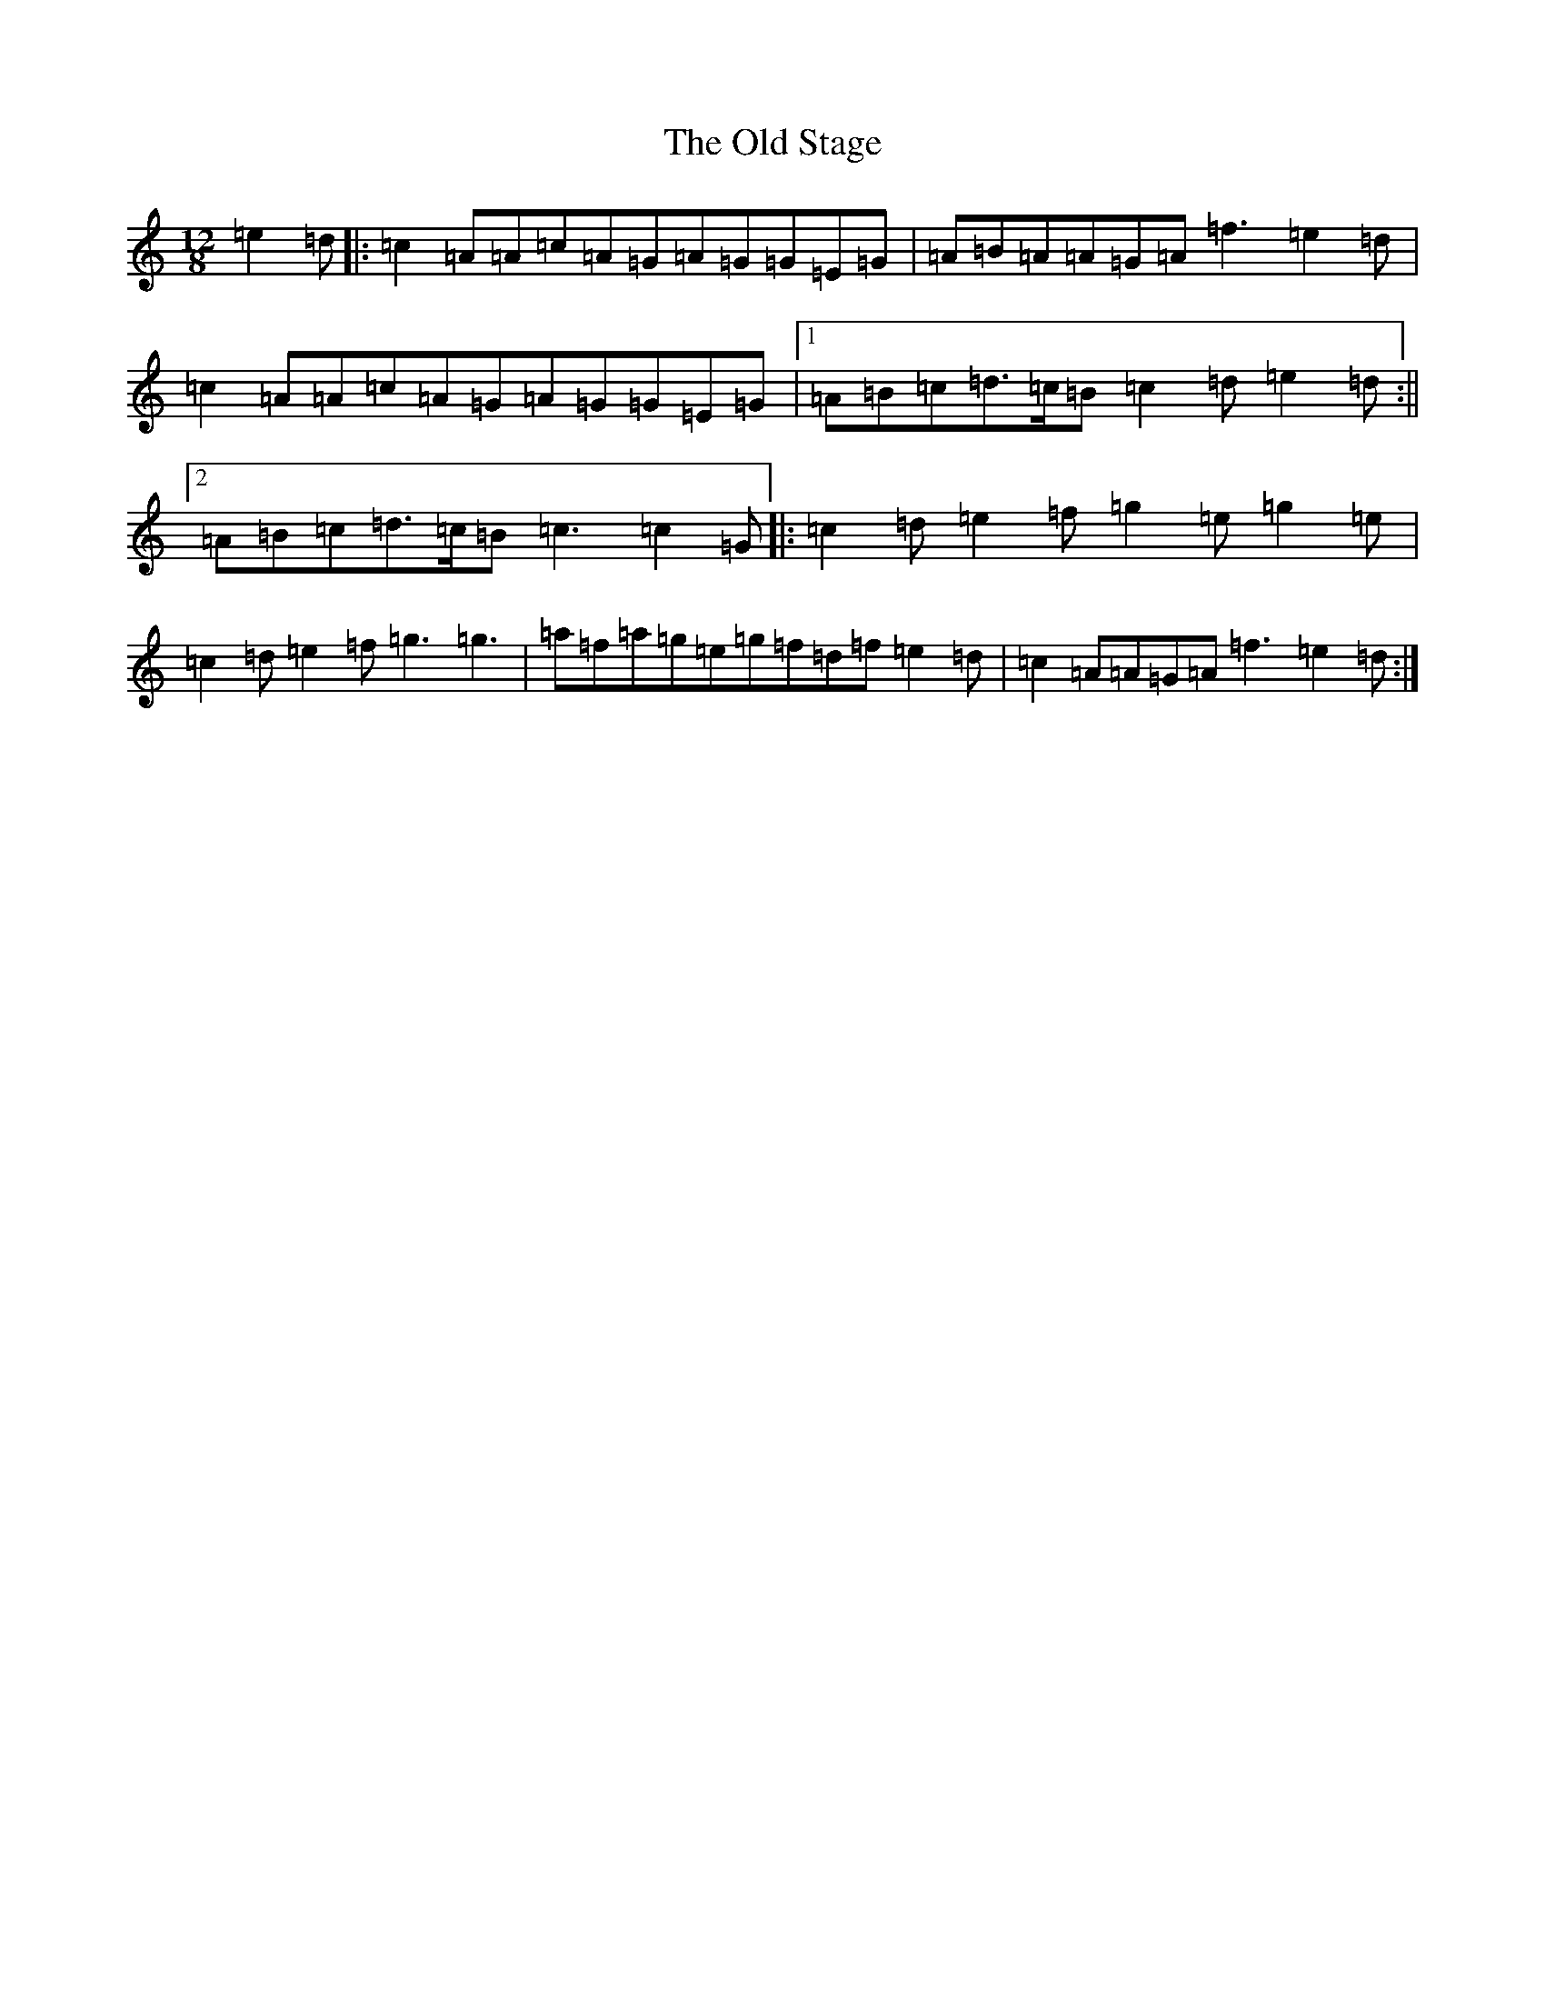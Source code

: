 X: 16018
T: Old Stage, The
S: https://thesession.org/tunes/9835#setting9835
R: slide
M:12/8
L:1/8
K: C Major
=e2=d|:=c2=A=A=c=A=G=A=G=G=E=G|=A=B=A=A=G=A=f3=e2=d|=c2=A=A=c=A=G=A=G=G=E=G|1=A=B=c=d>=c=B=c2=d=e2=d:||2=A=B=c=d>=c=B=c3=c2=G|:=c2=d=e2=f=g2=e=g2=e|=c2=d=e2=f=g3=g3|=a=f=a=g=e=g=f=d=f=e2=d|=c2=A=A=G=A=f3=e2=d:|